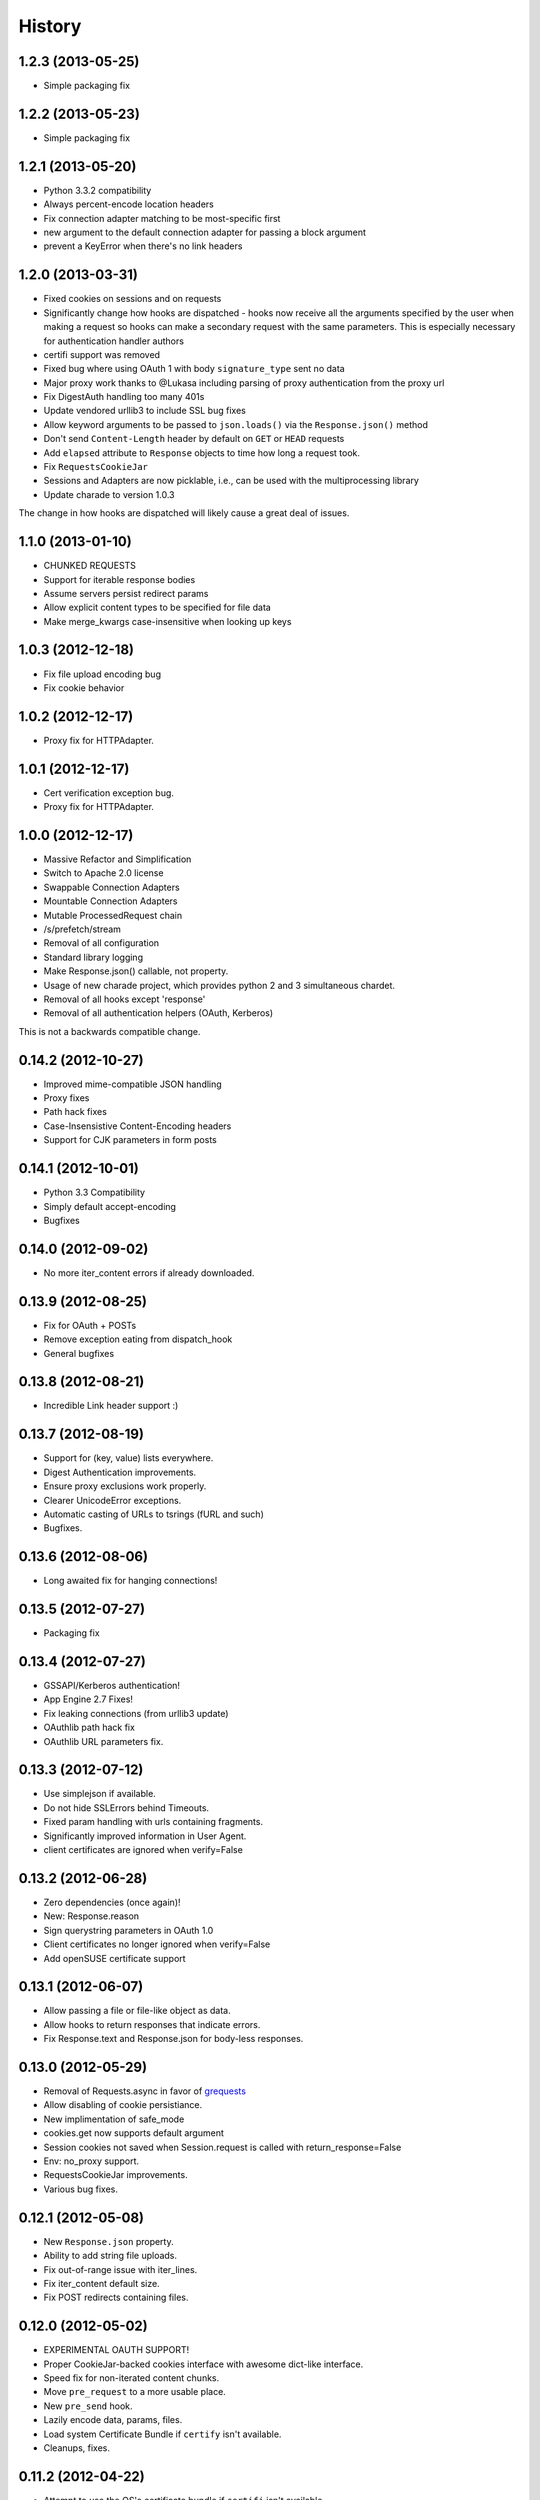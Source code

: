 .. :changelog:

History
-------

1.2.3 (2013-05-25)
++++++++++++++++++

- Simple packaging fix


1.2.2 (2013-05-23)
++++++++++++++++++

- Simple packaging fix


1.2.1 (2013-05-20)
++++++++++++++++++

- Python 3.3.2 compatibility
- Always percent-encode location headers
- Fix connection adapter matching to be most-specific first
- new argument to the default connection adapter for passing a block argument
- prevent a KeyError when there's no link headers

1.2.0 (2013-03-31)
++++++++++++++++++

- Fixed cookies on sessions and on requests
- Significantly change how hooks are dispatched - hooks now receive all the
  arguments specified by the user when making a request so hooks can make a
  secondary request with the same parameters. This is especially necessary for
  authentication handler authors
- certifi support was removed
- Fixed bug where using OAuth 1 with body ``signature_type`` sent no data
- Major proxy work thanks to @Lukasa including parsing of proxy authentication
  from the proxy url
- Fix DigestAuth handling too many 401s
- Update vendored urllib3 to include SSL bug fixes
- Allow keyword arguments to be passed to ``json.loads()`` via the
  ``Response.json()`` method
- Don't send ``Content-Length`` header by default on ``GET`` or ``HEAD``
  requests
- Add ``elapsed`` attribute to ``Response`` objects to time how long a request
  took.
- Fix ``RequestsCookieJar``
- Sessions and Adapters are now picklable, i.e., can be used with the
  multiprocessing library
- Update charade to version 1.0.3

The change in how hooks are dispatched will likely cause a great deal of
issues.

1.1.0 (2013-01-10)
++++++++++++++++++

- CHUNKED REQUESTS
- Support for iterable response bodies
- Assume servers persist redirect params
- Allow explicit content types to be specified for file data
- Make merge_kwargs case-insensitive when looking up keys

1.0.3 (2012-12-18)
++++++++++++++++++

- Fix file upload encoding bug
- Fix cookie behavior

1.0.2 (2012-12-17)
++++++++++++++++++

- Proxy fix for HTTPAdapter.

1.0.1 (2012-12-17)
++++++++++++++++++

- Cert verification exception bug.
- Proxy fix for HTTPAdapter.

1.0.0 (2012-12-17)
++++++++++++++++++

- Massive Refactor and Simplification
- Switch to Apache 2.0 license
- Swappable Connection Adapters
- Mountable Connection Adapters
- Mutable ProcessedRequest chain
- /s/prefetch/stream
- Removal of all configuration
- Standard library logging
- Make Response.json() callable, not property.
- Usage of new charade project, which provides python 2 and 3 simultaneous chardet.
- Removal of all hooks except 'response'
- Removal of all authentication helpers (OAuth, Kerberos)

This is not a backwards compatible change.

0.14.2 (2012-10-27)
+++++++++++++++++++

- Improved mime-compatible JSON handling
- Proxy fixes
- Path hack fixes
- Case-Insensistive Content-Encoding headers
- Support for CJK parameters in form posts


0.14.1 (2012-10-01)
+++++++++++++++++++

- Python 3.3 Compatibility
- Simply default accept-encoding
- Bugfixes


0.14.0 (2012-09-02)
++++++++++++++++++++

- No more iter_content errors if already downloaded.

0.13.9 (2012-08-25)
+++++++++++++++++++

- Fix for OAuth + POSTs
- Remove exception eating from dispatch_hook
- General bugfixes

0.13.8 (2012-08-21)
+++++++++++++++++++

- Incredible Link header support :)

0.13.7 (2012-08-19)
+++++++++++++++++++

- Support for (key, value) lists everywhere.
- Digest Authentication improvements.
- Ensure proxy exclusions work properly.
- Clearer UnicodeError exceptions.
- Automatic casting of URLs to tsrings (fURL and such)
- Bugfixes.

0.13.6 (2012-08-06)
+++++++++++++++++++

- Long awaited fix for hanging connections!

0.13.5 (2012-07-27)
+++++++++++++++++++

- Packaging fix

0.13.4 (2012-07-27)
+++++++++++++++++++

- GSSAPI/Kerberos authentication!
- App Engine 2.7 Fixes!
- Fix leaking connections (from urllib3 update)
- OAuthlib path hack fix
- OAuthlib URL parameters fix.

0.13.3 (2012-07-12)
+++++++++++++++++++

- Use simplejson if available.
- Do not hide SSLErrors behind Timeouts.
- Fixed param handling with urls containing fragments.
- Significantly improved information in User Agent.
- client certificates are ignored when verify=False

0.13.2 (2012-06-28)
+++++++++++++++++++

- Zero dependencies (once again)!
- New: Response.reason
- Sign querystring parameters in OAuth 1.0
- Client certificates no longer ignored when verify=False
- Add openSUSE certificate support

0.13.1 (2012-06-07)
+++++++++++++++++++

- Allow passing a file or file-like object as data.
- Allow hooks to return responses that indicate errors.
- Fix Response.text and Response.json for body-less responses.

0.13.0 (2012-05-29)
+++++++++++++++++++

- Removal of Requests.async in favor of `grequests <https://github.com/kennethreitz/grequests>`_
- Allow disabling of cookie persistiance.
- New implimentation of safe_mode
- cookies.get now supports default argument
- Session cookies not saved when Session.request is called with return_response=False
- Env: no_proxy support.
- RequestsCookieJar improvements.
- Various bug fixes.

0.12.1 (2012-05-08)
+++++++++++++++++++

- New ``Response.json`` property.
- Ability to add string file uploads.
- Fix out-of-range issue with iter_lines.
- Fix iter_content default size.
- Fix POST redirects containing files.

0.12.0 (2012-05-02)
+++++++++++++++++++

- EXPERIMENTAL OAUTH SUPPORT!
- Proper CookieJar-backed cookies interface with awesome dict-like interface.
- Speed fix for non-iterated content chunks.
- Move ``pre_request`` to a more usable place.
- New ``pre_send`` hook.
- Lazily encode data, params, files.
- Load system Certificate Bundle if ``certify`` isn't available.
- Cleanups, fixes.

0.11.2 (2012-04-22)
+++++++++++++++++++

- Attempt to use the OS's certificate bundle if ``certifi`` isn't available.
- Infinite digest auth redirect fix.
- Multi-part file upload improvements.
- Fix decoding of invalid %encodings in URLs.
- If there is no content in a response don't throw an error the second time that content is attempted to be read.
- Upload data on redirects.

0.11.1 (2012-03-30)
+++++++++++++++++++

* POST redirects now break RFC to do what browsers do: Follow up with a GET.
* New ``strict_mode`` configuration to disable new redirect behavior.


0.11.0 (2012-03-14)
+++++++++++++++++++

* Private SSL Certificate support
* Remove select.poll from Gevent monkeypatching
* Remove redundant generator for chunked transfer encoding
* Fix: Response.ok raises Timeout Exception in safe_mode

0.10.8 (2012-03-09)
+++++++++++++++++++

* Generate chunked ValueError fix
* Proxy configuration by environment variables
* Simplification of iter_lines.
* New `trust_env` configuration for disabling system/environment hints.
* Suppress cookie errors.

0.10.7 (2012-03-07)
+++++++++++++++++++

* `encode_uri` = False

0.10.6 (2012-02-25)
+++++++++++++++++++

* Allow '=' in cookies.

0.10.5 (2012-02-25)
+++++++++++++++++++

* Response body with 0 content-length fix.
* New async.imap.
* Don't fail on netrc.


0.10.4 (2012-02-20)
+++++++++++++++++++

* Honor netrc.

0.10.3 (2012-02-20)
+++++++++++++++++++

* HEAD requests don't follow redirects anymore.
* raise_for_status() doesn't raise for 3xx anymore.
* Make Session objects picklable.
* ValueError for invalid schema URLs.

0.10.2 (2012-01-15)
+++++++++++++++++++

* Vastly improved URL quoting.
* Additional allowed cookie key values.
* Attempted fix for "Too many open files" Error
* Replace unicode errors on first pass, no need for second pass.
* Append '/' to bare-domain urls before query insertion.
* Exceptions now inherit from RuntimeError.
* Binary uploads + auth fix.
* Bugfixes.


0.10.1 (2012-01-23)
+++++++++++++++++++

* PYTHON 3 SUPPORT!
* Dropped 2.5 Support. (*Backwards Incompatible*)

0.10.0 (2012-01-21)
+++++++++++++++++++

* ``Response.content`` is now bytes-only. (*Backwards Incompatible*)
* New ``Response.text`` is unicode-only.
* If no ``Response.encoding`` is specified and ``chardet`` is available, ``Respoonse.text`` will guess an encoding.
* Default to ISO-8859-1 (Western) encoding for "text" subtypes.
* Removal of `decode_unicode`. (*Backwards Incompatible*)
* New multiple-hooks system.
* New ``Response.register_hook`` for registering hooks within the pipeline.
* ``Response.url`` is now Unicode.

0.9.3 (2012-01-18)
++++++++++++++++++

* SSL verify=False bugfix (apparent on windows machines).

0.9.2 (2012-01-18)
++++++++++++++++++

* Asynchronous async.send method.
* Support for proper chunk streams with boundaries.
* session argument for Session classes.
* Print entire hook tracebacks, not just exception instance.
* Fix response.iter_lines from pending next line.
* Fix but in HTTP-digest auth w/ URI having query strings.
* Fix in Event Hooks section.
* Urllib3 update.


0.9.1 (2012-01-06)
++++++++++++++++++

* danger_mode for automatic Response.raise_for_status()
* Response.iter_lines refactor

0.9.0 (2011-12-28)
++++++++++++++++++

* verify ssl is default.


0.8.9 (2011-12-28)
++++++++++++++++++

* Packaging fix.


0.8.8 (2011-12-28)
++++++++++++++++++

* SSL CERT VERIFICATION!
* Release of Cerifi: Mozilla's cert list.
* New 'verify' argument for SSL requests.
* Urllib3 update.

0.8.7 (2011-12-24)
++++++++++++++++++

* iter_lines last-line truncation fix
* Force safe_mode for async requests
* Handle safe_mode exceptions more consistently
* Fix iteration on null responses in safe_mode

0.8.6 (2011-12-18)
++++++++++++++++++

* Socket timeout fixes.
* Proxy Authorization support.

0.8.5 (2011-12-14)
++++++++++++++++++

* Response.iter_lines!

0.8.4 (2011-12-11)
++++++++++++++++++

* Prefetch bugfix.
* Added license to installed version.

0.8.3 (2011-11-27)
++++++++++++++++++

* Converted auth system to use simpler callable objects.
* New session parameter to API methods.
* Display full URL while logging.

0.8.2 (2011-11-19)
++++++++++++++++++

* New Unicode decoding system, based on over-ridable `Response.encoding`.
* Proper URL slash-quote handling.
* Cookies with ``[``, ``]``, and ``_`` allowed.

0.8.1 (2011-11-15)
++++++++++++++++++

* URL Request path fix
* Proxy fix.
* Timeouts fix.

0.8.0 (2011-11-13)
++++++++++++++++++

* Keep-alive support!
* Complete removal of Urllib2
* Complete removal of Poster
* Complete removal of CookieJars
* New ConnectionError raising
* Safe_mode for error catching
* prefetch parameter for request methods
* OPTION method
* Async pool size throttling
* File uploads send real names
* Vendored in urllib3

0.7.6 (2011-11-07)
++++++++++++++++++

* Digest authentication bugfix (attach query data to path)

0.7.5 (2011-11-04)
++++++++++++++++++

* Response.content = None if there was an invalid repsonse.
* Redirection auth handling.

0.7.4 (2011-10-26)
++++++++++++++++++

* Session Hooks fix.

0.7.3 (2011-10-23)
++++++++++++++++++

* Digest Auth fix.


0.7.2 (2011-10-23)
++++++++++++++++++

* PATCH Fix.


0.7.1 (2011-10-23)
++++++++++++++++++

* Move away from urllib2 authentication handling.
* Fully Remove AuthManager, AuthObject, &c.
* New tuple-based auth system with handler callbacks.


0.7.0 (2011-10-22)
++++++++++++++++++

* Sessions are now the primary interface.
* Deprecated InvalidMethodException.
* PATCH fix.
* New config system (no more global settings).


0.6.6 (2011-10-19)
++++++++++++++++++

* Session parameter bugfix (params merging).


0.6.5 (2011-10-18)
++++++++++++++++++

* Offline (fast) test suite.
* Session dictionary argument merging.


0.6.4 (2011-10-13)
++++++++++++++++++

* Automatic decoding of unicode, based on HTTP Headers.
* New ``decode_unicode`` setting.
* Removal of ``r.read/close`` methods.
* New ``r.faw`` interface for advanced response usage.*
* Automatic expansion of parameterized headers.


0.6.3 (2011-10-13)
++++++++++++++++++

* Beautiful ``requests.async`` module, for making async requests w/ gevent.


0.6.2 (2011-10-09)
++++++++++++++++++

* GET/HEAD obeys allow_redirects=False.


0.6.1 (2011-08-20)
++++++++++++++++++

* Enhanced status codes experience ``\o/``
* Set a maximum number of redirects (``settings.max_redirects``)
* Full Unicode URL support
* Support for protocol-less redirects.
* Allow for arbitrary request types.
* Bugfixes


0.6.0 (2011-08-17)
++++++++++++++++++

* New callback hook system
* New persistient sessions object and context manager
* Transparent Dict-cookie handling
* Status code reference object
* Removed Response.cached
* Added Response.request
* All args are kwargs
* Relative redirect support
* HTTPError handling improvements
* Improved https testing
* Bugfixes


0.5.1 (2011-07-23)
++++++++++++++++++

* International Domain Name Support!
* Access headers without fetching entire body (``read()``)
* Use lists as dicts for parameters
* Add Forced Basic Authentication
* Forced Basic is default authentication type
* ``python-requests.org`` default User-Agent header
* CaseInsensitiveDict lower-case caching
* Response.history bugfix


0.5.0 (2011-06-21)
++++++++++++++++++

* PATCH Support
* Support for Proxies
* HTTPBin Test Suite
* Redirect Fixes
* settings.verbose stream writing
* Querystrings for all methods
* URLErrors (Connection Refused, Timeout, Invalid URLs) are treated as explicity raised
  ``r.requests.get('hwe://blah'); r.raise_for_status()``


0.4.1 (2011-05-22)
++++++++++++++++++

* Improved Redirection Handling
* New 'allow_redirects' param for following non-GET/HEAD Redirects
* Settings module refactoring


0.4.0 (2011-05-15)
++++++++++++++++++

* Response.history: list of redirected responses
* Case-Insensitive Header Dictionaries!
* Unicode URLs


0.3.4 (2011-05-14)
++++++++++++++++++

* Urllib2 HTTPAuthentication Recursion fix (Basic/Digest)
* Internal Refactor
* Bytes data upload Bugfix



0.3.3 (2011-05-12)
++++++++++++++++++

* Request timeouts
* Unicode url-encoded data
* Settings context manager and module


0.3.2 (2011-04-15)
++++++++++++++++++

* Automatic Decompression of GZip Encoded Content
* AutoAuth Support for Tupled HTTP Auth


0.3.1 (2011-04-01)
++++++++++++++++++

* Cookie Changes
* Response.read()
* Poster fix


0.3.0 (2011-02-25)
++++++++++++++++++

* Automatic Authentication API Change
* Smarter Query URL Parameterization
* Allow file uploads and POST data together
* New Authentication Manager System
    - Simpler Basic HTTP System
    - Supports all build-in urllib2 Auths
    - Allows for custom Auth Handlers


0.2.4 (2011-02-19)
++++++++++++++++++

* Python 2.5 Support
* PyPy-c v1.4 Support
* Auto-Authentication tests
* Improved Request object constructor

0.2.3 (2011-02-15)
++++++++++++++++++

* New HTTPHandling Methods
    - Response.__nonzero__ (false if bad HTTP Status)
    - Response.ok (True if expected HTTP Status)
    - Response.error (Logged HTTPError if bad HTTP Status)
    - Response.raise_for_status() (Raises stored HTTPError)


0.2.2 (2011-02-14)
++++++++++++++++++

* Still handles request in the event of an HTTPError. (Issue #2)
* Eventlet and Gevent Monkeypatch support.
* Cookie Support (Issue #1)


0.2.1 (2011-02-14)
++++++++++++++++++

* Added file attribute to POST and PUT requests for multipart-encode file uploads.
* Added Request.url attribute for context and redirects


0.2.0 (2011-02-14)
++++++++++++++++++

* Birth!


0.0.1 (2011-02-13)
++++++++++++++++++

* Frustration
* Conception

